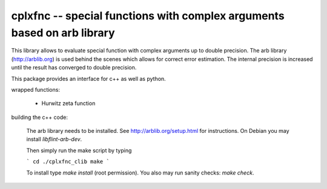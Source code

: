 cplxfnc -- special functions with complex arguments based on arb library
========================================================================


This library allows to evaluate special function with complex arguments up to double precision.
The arb library (http://arblib.org) is used behind the scenes which allows for correct error estimation. The internal precision
is increased until the result has converged to double precision.

This package provides an interface for c++ as well as python.

wrapped functions:

  * Hurwitz zeta function
  
building the c++ code:
    
    The arb library needs to be installed. See http://arblib.org/setup.html for instructions. 
    On Debian you may install `libflint-arb-dev`.
    
    Then simply run the make script by typing
    
    ```
    cd ./cplxfnc_clib
    make
    ```
    
    To install type `make install` (root permission). You also may run sanity checks: `make check`.